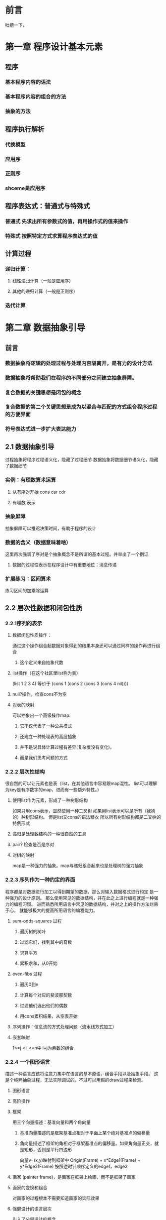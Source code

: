 * 前言
吐槽一下，
* 第一章 程序设计基本元素
** 程序
*** 基本程序内容的语法
*** 基本程序内容的组合的方法
*** 抽象的方法
** 程序执行解析
*** 代换模型
*** 应用序
*** 正则序
*** shceme是应用序
** 程序表达式：普通式与特殊式
*** 普通式 先求出所有参数式的值，再用操作式的值来操作
*** 特殊式 按照特定方式求算程序表达式的值
** 计算过程
*** 递归计算：
**** 线性递归计算（一般是应用序）
**** 其他的递归计算（一般是正则序）
*** 迭代计算
* 第二章 数据抽象引导
** 前言
*** 数据抽象将逻辑的处理过程与处理内容隔离开，是有力的设计方法
*** 数据抽象将帮助我们在程序的不同部分之间建立抽象屏障。
*** 复合数据的关键思想是闭包的概念
*** 复合数据的第二个关键思想是成为以混合与匹配的方式组合程序过程的方便界面
*** 符号表达式进一步扩大表达能力
** 2.1 数据抽象引导
过程抽象将程序过程语义化，隐藏了过程细节
数据抽象将数据细节语义化，隐藏了数据细节
*** 实例：有理数算术运算
**** 从有序对开始 cons car cdr
**** 有理数 表示
*** 抽象屏障
抽象屏障可以推迟决策时间，有助于程序的设计
*** 数据的含义（数据意味着啥）
这里再次强调了序对是个抽象概念不是所谓的基本过程。并举出了一个例证
**** 数据的过程性表示在程序设计中有重要地位：消息传递
*** 扩展练习：区间算术
练习区间的加乘除运算
** 2.2 层次性数据和闭包性质
*** 2.2.1序列的表示
**** 数据闭包性质操作：
 通过这个操作组合起数据对象得到的结果本身还可以通过同样的操作再进行组合
***** 这个定义来自抽象代数
**** list操作（在这个社区里list称为表）
 (list 1 2 3 4) 等价于
 (cons 1 (cons 2 (cons 3 (cons 4 nil))))
**** null?操作，检查cons不为空
**** 对表的映射 
 可以抽象出一个高级操作map.
***** 它不仅代表了一种公共模式
***** 还建立一种处理表的高层抽象
***** 并不是说具体计算过程有差异(复杂度没有变化)，
***** 而是我们思考问题的方式
*** 2.2.2 层次性结构
很自然的可以让元素也是表（list，在其他语言中容易跟map混性。
list可以理解为key是有序数字的map，进而有一些额外特性。）
**** 使用list作为元素，形成了一种树形结构
 如果只用cons表示，显然使用一种二叉树
 如果用list表示可以是所有（我猜的）种树形结构。
 但是list又cons的语法糖衣
 所以所有树形结构都是二叉树的特例形式
**** 递归是处理数结构的一种很自然的工具
**** pair? 检查是否是序对
**** 对树的映射
map是一种强力的抽象。map与递归组合起来也是处理树的强力抽象
*** 2.2.3 序列作为一种约定的界面
程序都是对数据进行加工以得到期望的数据，那么对输入数据格式进行约定
是一种强力的设计原则。
那么使用常见的数据结构，并在此之上进行编程就是一种强力的编程习惯。
进而熟悉所用语言中常见的数据结构，并对之上的操作方法烂熟于心，
就能够极大的提高所用语言的编程能力。
**** sum-odds-squares 过程
***** 遍历树的树叶
***** 过滤它们，找到其中的奇数
***** 求算平方
***** 累积求和，从0开始
**** even-fibs 过程
***** 遍历0到n
***** 计算每个对应的斐波那契数
***** 过滤他们选出他们的偶数
***** 用cons累积结果，从空表开始
**** 序列操作：信息流的方式处理问题（流水线方式加工）
**** 嵌套映射
1<=j < i <=n中 i+j为素数的组合
*** 2.2.4 一个图形语言
描述一种语言应该将注意力集中在语言的基本原语，组合手段以及抽象手段。
这是个纯粹抽象过程，无法实际调试的。不过可以用假的draw过程来检测。
**** 图形语言
**** 高阶操作
**** 框架
用三个向量描述：基准向量和两个角向量
***** 基准向量描述的是框架基准点相对于平面上某个绝对基准点的偏移量
***** 角向量描述了框架的角相对于框架基准点的偏移量。如果角向量正交，就是矩形，否则是平行四边形
向量v=(x,y)映射到框架中
Origin(Frame) + x*Edge1(Frame) + y*Edge2(Frame)
按照逆时针顺序定义的edge1，edge2
**** 画家 (painter frame)，是画家在框架上绘画，而不是框架了画家
**** 画家的变换和组合
对画家的过程根本不需要知道画家的实际效果
**** 强健设计的语言层次
引入了分层设计的概念
** 2.3 符号数据 
从这里开始就越来越抽象了。之前也是抽象（数学公式吗），
但是现在程序实现抽象程序。就是写一些过程，操作另外一些过程。
这样就不是很直观了。
*** 2.3.1引号 用于描述是一个符号而不是值
(define a 1)
(define b 2)
(list a b) 
(1 2)
(list 'a b)
 (a 2)
(car '(a b c))
a
(cdr '(a b c))
(b c)
**** '(a b c) 是 (quote (a b c))的语法糖衣，返回符号表。同理 (quote a) <=> 'a
*** 2.3.2实例：符号求导
**** 对抽象数据的求导程序
dc/dx = 0 其中c与x无关
dx/dx = 1
d(u+v)/dx = du/dx + dv/dx
d(uv)/dx = u(dv/dx)+v(du/dx)
**** 代数表达式的表示
代数化简存在一个问题，某些用途的最简式，未必是其他用途的最简式
*** 2.3.3实例：集合的表示
(element-of-set? ele set) 元素ele是否在集合set中
(adjoin-set ele set) 向集合set中增加元素ele
(union-set set1 set2) 合并两个集合set1、set2。
(intersection-set set1 set2) 集合set1、set2的交集。
**** 集合作为未排序的表
并集与交集的处理复杂度约为O(N^2)，有人较真的话O(N*M)，
可这种表示其实是故作聪明。请正确理解复杂度的概念。
**** 集合作为排序的表
为了加速，可以改变集合的表示方式，比如按照升序排列。因为排序之后的表
我们可以分治处理。原来的element-of-set?由O(N)，改为O(logN)
反映到并集、交集计算的时候差异更加明显O(NlogN)
就算不用分治，在计算并集与交集的时候也会有很多优势，
因为不需要两个的全表检查。在递归的时候，可以缩小两个表。
**** 集合作为二叉树
**** 集合与信息检索
现实很复杂，有产品级的需求，有项目级的需求，有演示级的需求，
对应不同的数据量，健壮程度，响应速度，
***  2.3.4 实例：Huffman编码树
**** 定长编码：ASCII
**** 变长编码：莫斯密码，utf-8编码。困难：不知道一个字符的结束
***** 使用间隔符
***** 完整编码不是其他编码的开始（前缀码）
| A |   B |    C |    D |    E |    F |    G |    H |
| 0 | 100 | 1010 | 1011 | 1100 | 1101 | 1110 | 1111 |
一般而言使用变长前缀码处理编码消息，使得长度短的应对频率高，
可以显著的节约空间。一种特定方式就是Huffman编码
***** 一个Huffman树可以表示为一个二叉树
树叶是北面吗的符号，每个非叶子节点表示一个结合，包含其下的所有叶子
并且每个节点有权重，非叶节点为其下所有叶子权重之和。
权重在编码与解码中没用，但是有助于构造树
***** 构造
***** 解码 一个0/1的表与Huffman树为参数
***** 带权重元素的集合
** 2.4 抽象数据的多重表示
关键思想构建一道抽象屏障
在复杂系统里，需要有抽象屏障去隔离互不相同的设计选择
构造通用型过程
*** 2.4.1 复数的表示
**** 直角坐标形式（实部和虚部）
**** 极坐标形式（模与辐角）
*** 2.4.2 带标志数据
**** 最小允诺原则
**** 数据从一个层到另一个层的时候
这种剥去和添加标志的规范方式是一种重要的组织策略
*** 2.4.3 数据导向的程序设计和可加性
上面描述的内容有很多风险问题。主要是需求变更产生的维护需要。
比如增加一种表示方式。
开发过程中的约定也是麻烦，不能有重名过程。
总体来说：不具备可加性。
进一步的方法，一种称为数据导向的程序设计的编程奇数。
使用矩阵方式考虑问题，两种维度：操作维度，数据类型维度
|           | Polar           | Rectangular           |
| real-part | real-part-polar | real-part-rectangular |
| imag-part | imag-part-polar | imag-part-rectangular |
| magnitude | magnitude-polar | magnitude-rectangular |
| angle     | angle-polar     | angle-rectangular     |
增加两个过程put/get
(put <op> <type> <item>)
(get <op> <type>)
安装包过程，
访问操作过程
*** TODO 做完3.3的练习024后，需要重新exp.2.073以及之后的练习。
**** 消息传递
数据导向的程序设计里：关键的想法是通过显示处理操作类型表格的方式。
** 2.5 带有通用型操作的系统
*** 2.5.1 通用型算术运算
*** 2.5.2 不同类型的数据的组合
**** 每一种组合类型提供特定的过程
这种方式确实可以，但是很麻烦。但是阅读与实现很简单。
所以如果波及的内容非常少时，这应该是一个很好的选择。
一些内部过程，个人觉得都是这种思想的体现。
**** 强制
**** 类型的层次结构
***** 类型塔
每一种类型只有至多一个超类型和至多一个子类型
**** 层次结构的不足
***** 处理好一大批相互有关的类型而同时又保持模块性，是非常难的问题。
***** 类型之间的通用操作的处理。很难但是一直在持续研究的领域。
*** 2.5.3 实例：符号代数
**** 多项式算术
* 第三章 模块化、对象和状态
程序的组织原则主要有两种策略
1、对象仿真的方式组织程序
2、信息流加工的方式组织程序
** 3.1 赋值和局部状态
*** 3.1.1局部状态变量
*** 3.1.2引入赋值带来的利益
**** 系统可以看作是一套待有局部变量的对象
*** 3.1.3引入赋值带来的代价
**** 不用赋值的话，同一过程同样参数的两次求值必然产生同样的结果。
***** 不用任何赋值的程序设计称为函数式程序设计
**** 统一和变化
***** 如果在表达式里“同一的东西可以相互替换”称之为具有引用透明性
个人觉得：使用函数式编程的核心收益就是让程序的引用透明性增强。
***** 同一和变化。更多的是程序设计的问题，而不是程序设计语言的问题
**** 命令式程序设计的缺陷
***** 广泛采用赋值的程序设计被称为命令式程序设计。
***** 使用赋值的时候会产生一些陷阱，赋值顺序变化会导致结果变化。
** 3.2 求值的环境模型
*** 将一个符合过程应用于一些实际参数，就是在各个实际参数代换过程体里对应的形式参数后，求值这个过程体
一个环境就是框架（frame）的一个序列，每个框架是包含一些约束的一个表格（可能
为空），这些约束将一些变量名字关联于对应的值（在一个框架里，任何变量至多有
一个约束）。每个框架还包含着一个指针，指向这一个框架的外围环境。如果由于当
前讨论的目的，将相应的框架看作是全局的，那么它将没有外围环境。一个变量相对
于某个特定环境的值，也就是在这一个环境中，包含着改变量的第一个框架里这个变
量的月数值。如果序列中并不存在这一变量的约束，那么我们就说这个变量在该特定
环境中是无约束的。
-- 上面是文章中一段简单的描述。JavaScript的环境与作用域就是采用这种思路处理的。
-- 估计绝大多数的解释类语言可能都是才作用这种策略。
*** 3.2.1 求值规则
**** 整体描述
***** 求值这一组合式的各个子表达式
***** 将运算符子表达式的值应用于运算符对象子表达式的值（不知道在说啥，感觉是翻译的问题）
**** 代换模型->环境模型
***** 将一个过程对象应用于一集实际参数，将构造出一个新框架，其中将过程的形式参数约束到调用时的实际参数，而后在构造起的新环境的上下文中求值过程体。这个新框架的外围环境就是作为被应用的哪个过程对象的一部分的环境。
***** 相对于一个给定环境求值一个lambda表达式，将创建一个过程对象，过程对象时一个序对，由该lambda表达式的正文和一个指向环境的指针组成。这一指针指向的就是创建这个过程对象的环境。
了解这些综述后再了解ECMAScript-262标准中的一些规范是，就有很好的参考了。
*** 3.2.2 简单过程的应用
**** 用环境模型求值
*** 3.2.3 将框架看作局部状态的展台
**** 方法体与运行环境
*** 3.2.4 内部定义
** 3.3 用变动数据做模拟
选择函数，构造函数之外需要增加改变函数
增加了改变函数的数据对象成为变动数据对象
*** 3.3.1 变动的表结构
**** 基本操作是 set-car! set-cdr!
**** 到目前为止
***** 使用函数式编程的便利是维护性好，缺点是编写麻烦，需要更多的准备工作
***** 使用命令式编程的便利是逻辑直观，缺点是维护性差，容易跟其他业务功能耦合
**** 共享和相等
***** 如果没有赋值，共享就完全不会被察觉
***** 除非很好的理解了数据对象的共享情况，否则使用改变函数就会造成意想不到的结果。
**** 改变也就是赋值。
*** 3.3.2 队列的表示
**** 简单方式->带索引的方式
*** 3.3.3 表格的表示(183)
**** 一维表格:带表头单元的表
**** 两维表格:用两个关键码去提取信息
**** 创建局部的表格
*** 3.3.4 数字电路的模拟器
**** 事件驱动的模拟（怀疑与发布订阅有关）
***** 基本构件：规定行为：输入信号，延迟事件，输出信号
***** 连线：传递信号，扩展：（感应干扰信号）
***** 
